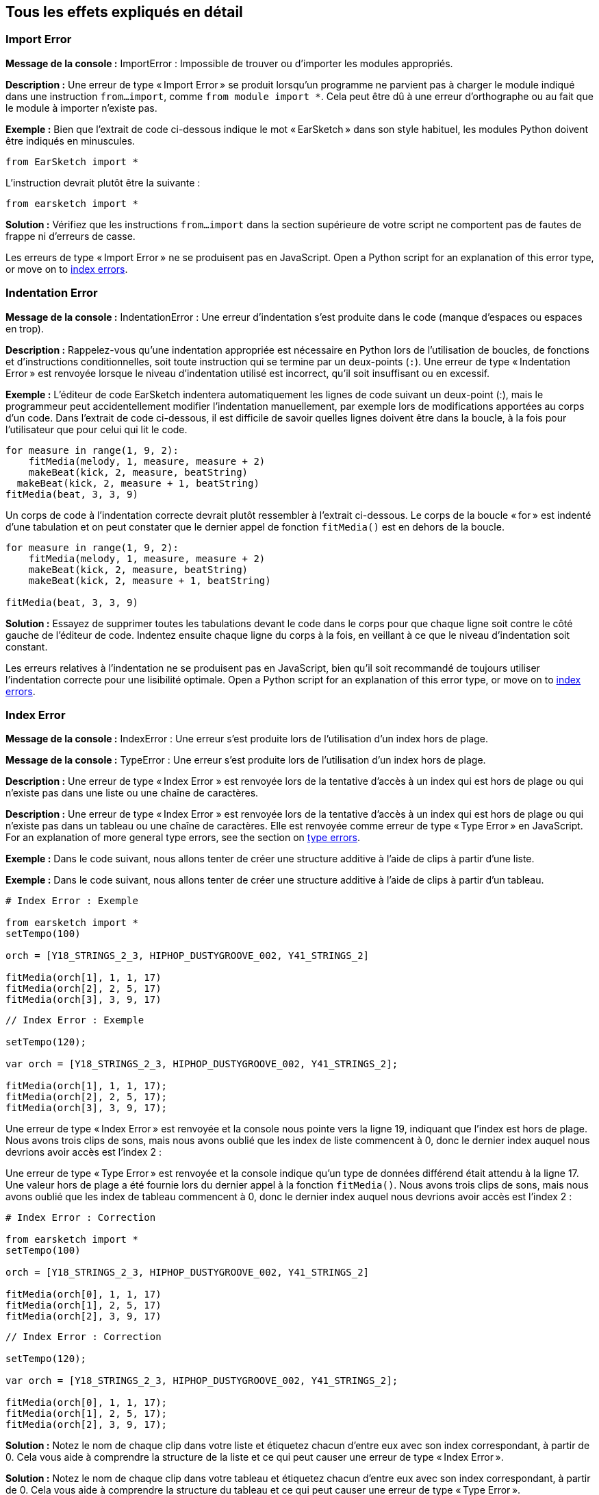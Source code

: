 [[ch_29]]
== Tous les effets expliqués en détail
:nofooter:

[[importerror]]
=== Import Error

//Python only

[role="curriculum-python"]
*Message de la console :* ImportError : Impossible de trouver ou d'importer les modules appropriés.

[role="curriculum-python"]
*Description :* Une erreur de type « Import Error » se produit lorsqu'un programme ne parvient pas à charger le module indiqué dans une instruction `from...import`, comme `from module import *`. Cela peut être dû à une erreur d'orthographe ou au fait que le module à importer n'existe pas.

[role="curriculum-python"]
*Exemple :* Bien que l'extrait de code ci-dessous indique le mot « EarSketch » dans son style habituel, les modules Python doivent être indiqués en minuscules.

////
Can't turn off pasted without this appearing in JS mode.
////

[role="curriculum-python"]
[source,python]
----
from EarSketch import *
----

[role="curriculum-python"]
L'instruction devrait plutôt être la suivante :

[role="curriculum-python"]
[source,python]
----
from earsketch import *
----

[role="curriculum-python"]
*Solution :* Vérifiez que les instructions `from...import` dans la section supérieure de votre script ne comportent pas de fautes de frappe ni d'erreurs de casse.

[role="curriculum-javascript"]
Les erreurs de type « Import Error » ne se produisent pas en JavaScript. Open a Python script for an explanation of this error type, or move on to <<every-error-explained-in-detail#indexerror, index errors>>.

[[indentationerror]]
=== Indentation Error

//Python only

[role="curriculum-python"]
*Message de la console :* IndentationError : Une erreur d'indentation s'est produite dans le code (manque d'espaces ou espaces en trop).

[role="curriculum-python"]
*Description :* Rappelez-vous qu'une indentation appropriée est nécessaire en Python lors de l'utilisation de boucles, de fonctions et d'instructions conditionnelles, soit toute instruction qui se termine par un deux-points (`:`). Une erreur de type « Indentation Error » est renvoyée lorsque le niveau d'indentation utilisé est incorrect, qu'il soit insuffisant ou en excessif.

[role="curriculum-python"]
*Exemple :* L'éditeur de code EarSketch indentera automatiquement les lignes de code suivant un deux-point (:), mais le programmeur peut accidentellement modifier l'indentation manuellement, par exemple lors de modifications apportées au corps d'un code. Dans l'extrait de code ci-dessous, il est difficile de savoir quelles lignes doivent être dans la boucle, à la fois pour l'utilisateur que pour celui qui lit le code.

////
Can't turn off pasting without this appearing in JS mode
////

[role="curriculum-python"]
[source,python]
----
for measure in range(1, 9, 2):
    fitMedia(melody, 1, measure, measure + 2)
    makeBeat(kick, 2, measure, beatString)
  makeBeat(kick, 2, measure + 1, beatString)
fitMedia(beat, 3, 3, 9)
----

[role="curriculum-python"]
Un corps de code à l'indentation correcte devrait plutôt ressembler à l'extrait ci-dessous. Le corps de la boucle « for » est indenté d'une tabulation et on peut constater que le dernier appel de fonction `fitMedia()` est en dehors de la boucle.

[role="curriculum-python"]
[source,python]
----
for measure in range(1, 9, 2):
    fitMedia(melody, 1, measure, measure + 2)
    makeBeat(kick, 2, measure, beatString)
    makeBeat(kick, 2, measure + 1, beatString)

fitMedia(beat, 3, 3, 9)
----

[role="curriculum-python"]
*Solution :* Essayez de supprimer toutes les tabulations devant le code dans le corps pour que chaque ligne soit contre le côté gauche de l'éditeur de code. Indentez ensuite chaque ligne du corps à la fois, en veillant à ce que le niveau d'indentation soit constant.

[role="curriculum-javascript"]
Les erreurs relatives à l'indentation ne se produisent pas en JavaScript, bien qu'il soit recommandé de toujours utiliser l'indentation correcte pour une lisibilité optimale. Open a Python script for an explanation of this error type, or move on to <<every-error-explained-in-detail#indexerror, index errors>>.

[[indexerror]]
=== Index Error

[role="curriculum-python"]
*Message de la console :* IndexError : Une erreur s'est produite lors de l'utilisation d'un index hors de plage.

[role="curriculum-javascript"]
*Message de la console :* TypeError : Une erreur s'est produite lors de l'utilisation d'un index hors de plage.

[role="curriculum-python"]
*Description :* Une erreur de type « Index Error » est renvoyée lors de la tentative d'accès à un index qui est hors de plage ou qui n'existe pas dans une liste ou une chaîne de caractères.

[role="curriculum-javascript"]
*Description :* Une erreur de type « Index Error » est renvoyée lors de la tentative d'accès à un index qui est hors de plage ou qui n'existe pas dans un tableau ou une chaîne de caractères. Elle est renvoyée comme erreur de type « Type Error » en JavaScript. For an explanation of more general type errors, see the section on <<every-error-explained-in-detail#typeerror, type errors>>.

[role="curriculum-python"]
*Exemple :* Dans le code suivant, nous allons tenter de créer une structure additive à l'aide de clips à partir d'une liste.

[role="curriculum-javascript"]
*Exemple :* Dans le code suivant, nous allons tenter de créer une structure additive à l'aide de clips à partir d'un tableau.

[role="curriculum-python"]
[source,python]
----
# Index Error : Exemple

from earsketch import *
setTempo(100)

orch = [Y18_STRINGS_2_3, HIPHOP_DUSTYGROOVE_002, Y41_STRINGS_2]

fitMedia(orch[1], 1, 1, 17)
fitMedia(orch[2], 2, 5, 17)
fitMedia(orch[3], 3, 9, 17)
----

[role="curriculum-javascript"]
[source,javascript]
----
// Index Error : Exemple

setTempo(120);

var orch = [Y18_STRINGS_2_3, HIPHOP_DUSTYGROOVE_002, Y41_STRINGS_2];

fitMedia(orch[1], 1, 1, 17);
fitMedia(orch[2], 2, 5, 17);
fitMedia(orch[3], 3, 9, 17);
----

[role="curriculum-python"]
Une erreur de type « Index Error » est renvoyée et la console nous pointe vers la ligne 19, indiquant que l'index est hors de plage. Nous avons trois clips de sons, mais nous avons oublié que les index de liste commencent à 0, donc le dernier index auquel nous devrions avoir accès est l'index 2 :

[role="curriculum-javascript"]
Une erreur de type « Type Error » est renvoyée et la console indique qu'un type de données différend était attendu à la ligne 17. Une valeur hors de plage a été fournie lors du dernier appel à la fonction `fitMedia()`. Nous avons trois clips de sons, mais nous avons oublié que les index de tableau commencent à 0, donc le dernier index auquel nous devrions avoir accès est l'index 2 :

[role="curriculum-python"]
[source,python]
----
# Index Error : Correction

from earsketch import *
setTempo(100)

orch = [Y18_STRINGS_2_3, HIPHOP_DUSTYGROOVE_002, Y41_STRINGS_2]

fitMedia(orch[0], 1, 1, 17)
fitMedia(orch[1], 2, 5, 17)
fitMedia(orch[2], 3, 9, 17)
----

[role="curriculum-javascript"]
[source,javascript]
----
// Index Error : Correction

setTempo(120);

var orch = [Y18_STRINGS_2_3, HIPHOP_DUSTYGROOVE_002, Y41_STRINGS_2];

fitMedia(orch[0], 1, 1, 17);
fitMedia(orch[1], 2, 5, 17);
fitMedia(orch[2], 3, 9, 17);
----

[role="curriculum-python"]
*Solution :* Notez le nom de chaque clip dans votre liste et étiquetez chacun d'entre eux avec son index correspondant, à partir de 0. Cela vous aide à comprendre la structure de la liste et ce qui peut causer une erreur de type « Index Error ».

[role="curriculum-javascript"]
*Solution :* Notez le nom de chaque clip dans votre tableau et étiquetez chacun d'entre eux avec son index correspondant, à partir de 0. Cela vous aide à comprendre la structure du tableau et ce qui peut causer une erreur de type « Type Error ».

[[nameerror]]
=== Name Error

[role="curriculum-python"]
*Message de la console :* NameError : Une erreur relative à un nom de variable ou de fonction non défini s'est produite.

[role="curriculum-javascript"]
*Message de la console :* ReferenceError : Une erreur relative à un nom de variable ou de fonction non défini s'est produite.

[role="curriculum-python"]
*Description :* Une erreur de type « Name Error » se produit lorsqu'un programme essaie d'utiliser une variable ou d'appeler une fonction qui n'a jamais été définie, le plus souvent en raison d'une faute de frappe.

[role="curriculum-javascript"]
*Description :* Une erreur de type « Name Error » se produit lorsqu'un programme essaie d'utiliser une variable ou d'appeler une fonction qui n'a jamais été définie, le plus souvent en raison d'une faute de frappe. JavaScript fait spécifiquement référence à ce type d'erreur comme étant une erreur de type « Reference Error ».

[role="curriculum-python"]
*Exemple :* Ci-dessous se trouve un script simple pour afficher la chaîne de caractères assignée à la variable `today`. Cependant, une erreur relative à l'instruction « print » empêche le script de s'exécuter.

[role="curriculum-javascript"]
*Exemple :* Ci-dessous se trouve un script simple pour afficher la chaîne de caractères assignée à la variable `today`. Cependant, une erreur relative à la fonction `println()` empêche le script de s'exécuter.


[role="curriculum-python"]
[source,python]
----
# Name Error : Exemple

from earsketch import *
setTempo(120)

today = readInput("What day is it?")
print("Today is " + Today)
----

[role="curriculum-javascript"]
[source,javascript]
----
// Reference Error : Exemple

setTempo(120);

var today = readInput("What day is it?");
println("Today is " + Today);
----

Dans ce cas, la variable contenant la chaîne de caractères à concaténer n'a pas été référencée par le nom approprié ; un « t » en minuscule aurait dû être utilisé.

[role="curriculum-python"]
[source,python]
----
# Name Error : Correction

from earsketch import *
setTempo(120)

today = readInput("What day is it?")
print("Today is " + today)
----

[role="curriculum-javascript"]
[source,javascript]
----
// Reference Error : Correction

setTempo(120);

var today = readInput("What day is it?");
println("Today is " + today);
----

*Solution :* Vérifiez l'orthographe et la casse de vos variables et de vos fonctions. Lorsque vous utilisez une variable ou que vous appelez une fonction, assurez-vous que chacune a été précédemment définie et veillez à bien définir une fonction avant de l'appeler. Bien que vous puissiez coller les noms directement, assurez-vous que vos noms de constantes de sons s'alignent sur les noms de clips dans le navigateur de sons.

[[parseerror]]
=== Parse Error

[role="curriculum-python"]
*Message de la console :* ParseError : Une erreur s'est produite lors de la lecture du code.

[role="curriculum-python"]
*Description :* Le terme *Parsing ou analyse syntaxique* signifie convertir une forme d'informations en une autre. Par conséquent, une erreur de type « Parse Error » se produit lorsque l'interpréteur est incapable de convertir votre code en des informations que l'ordinateur peut utiliser pour faire de la musique. Le formatage du code, c'est-à-dire les parenthèses et les crochets, est souvent la cause d'une erreur de type « Parse Error ».

[role="curriculum-python"]
*Exemple :* Dans l'exemple suivant, nous tentons de nous amuser en sélectionnant des beats aléatoires à jouer sur une mélodie, mais quelque chose empêche l'exécution du code.

[role="curriculum-python"]
[source,python]
----
# Parse Error : Exemple

from earsketch import *
setTempo(98)

soundFolder = HIP_HOP_98_BPM__HHDUSTYGROOVE

chords1 = RD_WORLD_PERCUSSION_PAN_FLUTE_1
chords2 = RD_WORLD_PERCUSSION_PAN_FLUTE_2

fitMedia(chords1, 1, 1, 9)
fitMedia(chords2, 1, 9, 17)

for measure in range(1, 17, 2):
  # sélectionnez un clip aléatoire à l'aide de la fonction API de EarSketch
  beat = selectRandomFile(soundFolder
  fitMedia(beat, 2, measure, measure + 2)
----

////
The parse error included in the example above breaks AsciiDoc syntax highlighting here for some reason. Same happens in Ch. 3. If removed while editing, the closing parentheses of selectRandomFile() should be omitted.
////

[role="curriculum-python"]
Lors de l'exécution du code, la console pointe vers la ligne 26. Cette ligne semble correcte, mais les parenthèses de fermeture manquent à la fonction `selectRandomFile()` de la ligne précédente. Dans de nombreux cas, les erreurs de type « Parse Error » peuvent être corrigées rapidement.

[role="curriculum-python"]
[source,python]
----
# Parse Error : Correction

from earsketch import *
setTempo(98)

soundFolder = HIP_HOP_98_BPM__HHDUSTYGROOVE

chords1 = RD_WORLD_PERCUSSION_PAN_FLUTE_1
chords2 = RD_WORLD_PERCUSSION_PAN_FLUTE_2

fitMedia(chords1, 1, 1, 9)
fitMedia(chords2, 1, 9, 17)

for measure in range(1, 17, 2):
    # sélectionnez un clip aléatoire à l'aide de la fonction API de EarSketch
    beat = selectRandomFile(soundFolder)
    fitMedia(beat, 2, measure, measure + 2)
----

[role="curriculum-python"]
*Solution :* Consultez la console pour savoir où se trouve la ligne fautive. Assurez-vous que toutes les définitions de fonctions, les appels de fonctions et les autres expressions possèdent des parenthèses d'ouverture et de fermeture. Vérifiez s'il y a des signes de ponctuation manquants ou en trop à d'autres endroits de votre script. De plus, vérifiez s'il manque des définitions de fonctions et des arguments. Enfin, vérifiez l'orthographe des arguments que vous passez aux fonctions.

[role="curriculum-javascript"]
Parse errors are interpreted broadly as syntax errors in JavaScript, which is covered <<every-error-explained-in-detail#syntaxerror, next>>.

[[syntaxerror]]
=== Syntax Error

*Message de la console :* SyntaxError : Une erreur relative à la syntaxe (la disposition) du code s'est produite.

*Description :* Une erreur de type « Syntax Error » se produit lorsqu'un programme rencontre une erreur au niveau de la syntaxe du script, soit les règles d'un langage de programmation spécifique.

*Exemple :* Le script suivant est censé créer des blips futuristes à changement dynamique. Cependant, il contient deux bogues communs qui causent des erreurs de type « Syntax Error ».

[role="curriculum-python"]
[source,python]
----
# Syntax Error : Exemple

from earsketch import *
setTempo(120)

clap = RD_TRAP_ARCADEFIRESFX_1
beatString = "00+-0-00+0+-0+++"

for measure in range(1, 32):
    if measure % 4 = 0
    # Utilisation de la fonction API de EarSketch pour mélanger la chaîne de caractères de beat
    beatString = shuffleString(beatString)
    makeBeat(clap, 1, measure, beatString)
----

[role="curriculum-javascript"]
[source,javascript]
----
// Syntax Error : Exemple

setTempo(120);

var clap = RD_TRAP_ARCADEFIRESFX_1;
var beatString = "00+-0-00+0+-0+++";

for (var measure = 1; measure < 32; measure++){
  if (measure % 4 = 0)
    //Utilisation de la fonction API de EarSketch pour mélanger une chaîne de caractères de beat
    beatString = shuffleString(beatString);
  }
  makeBeat(clap, 1, measure, beatString);
}
----

[role="curriculum-python"]
Pour ce script, l'éditeur de code nous signale la ligne fautive. Notez qu'il manque un deux-points (:) dans l'instruction _if_. À la même ligne, il y a également une condition invalide ; il faut utiliser l'opérateur d'égalité `==` au lieu de l'opérateur d'affectation `=`.

[role="curriculum-javascript"]
Pour ce script, l'éditeur de code nous signale la ligne fautive. Notez qu'il manque une accolade d'ouverture dans l'instruction de corps _if_. À la même ligne, il y a également une condition invalide ; il faut utiliser l'opérateur d'égalité stricte `===` au lieu de l'opérateur d'affectation `=`.

[role="curriculum-python"]
[source,python]
----
# Syntax Error : Correction

from earsketch import *
setTempo(120)

clap = RD_TRAP_ARCADEFIRESFX_1
beatString = "00+-0-00+0+-0+++"

for measure in range(1, 32):
    if measure % 4 == 0:
        # Utilisation de la fonction API de EarSketch pour mélanger la chaîne de caractères de beat
        beatString = shuffleString(beatString)
    makeBeat(clap, 1, measure, beatString)
----

[role="curriculum-javascript"]
[source,javascript]
----
// Syntax Error : Correction

setTempo(120);

var clap = RD_TRAP_ARCADEFIRESFX_1;
var beatString = "00+-0-00+0+-0+++";

for (var measure = 1; measure < 32; measure++) {
    if (measure % 4 === 0) {
    // Utilisation de la fonction API de EarSketch pour mélanger la chaîne de caractères de beat
        beatString = shuffleString(beatString);
    }
    makeBeat(clap, 1, measure, beatString);
}
----

[role="curriculum-python"]
*Solution :* Vérifiez constamment la console et l'éditeur de code pour trouver des indices. Au-delà des erreurs courantes indiquées ci-dessus, vérifiez la présence des guillemets d'ouverture et de fermeture et veillez à ne pas utiliser les mots-clés de Python comme noms de variables.

////
Added solution from parse error to JS version below.
////

[role="curriculum-javascript"]
*Solution :* Vérifiez constamment la console et l'éditeur de code pour trouver des indices.
Au-delà des erreurs courantes indiquées ci-dessus, vérifiez la présence des guillemets d'ouverture et de fermeture, et assurez-vous que les définitions de fonctions, les appels de fonction et les autres expressions possèdent leurs parenthèses d'ouverture et de fermeture. Vérifiez également s'il y a des signes de ponctuation manquants ou en trop à d'autres endroits de votre script. De plus, vérifiez s'il manque des définitions de fonctions et des arguments. Vous ne pouvez pas utiliser les termes réservés à JavaScript comme noms de variables. Enfin, vérifiez l'orthographe des arguments que vous passez aux fonctions.

[[typeerror]]
=== Type Error

*Message de la console :* TypeError : Une erreur relative au type de données attendu s'est produite.

*Description :* Une erreur de type « Type Error » se produit lorsqu'une opération ou une fonction spécifique attend un type de données, mais en reçoit un autre.

[role="curriculum-python"]
*Exemple :* Supposons que vous ayez écrit un script qui effectue le suivi du nombre de mesures totales utilisées à l'aide d'une variable qui s'actualise. Dans l'extrait de code ci-dessous, nous essayons d'afficher un message indiquant la longueur d'une chanson.

[role="curriculum-javascript"]
*Exemple :* Supposons que vous ayez écrit un script qui prend des entrées d'utilisateur pour déterminer la longueur de la chanson. La valeur de l'utilisateur est passée à la fonction `fitMedia()`.

[role="curriculum-python"]
[source,python]
----
# Type Error : Exemple

from earsketch import *
setTempo(120)

soundClip = DUBSTEP_DRUMLOOP_MAIN_006
beatString = "0+000+++0--0-0--"
measureTotal = 0

for measure in range(1, 9):
    makeBeat(soundClip, 1, measure, beatString)
    measureTotal += 1

print("Votre beat est composé de " + measureTotal + " mesures.")
----

[role="curriculum-javascript"]
[source,javascript]
----
// Type Error : Exemple

setTempo(120);

var soundClip = DUBSTEP_DRUMLOOP_MAIN_006;
var measureTotal = readInput("Combien y a-t-il de mesures ?");

println(measureTotal);

fitMedia(soundClip, 1, 1, measureTotal + 1);
----

[role="curriculum-python"]
Une erreur de type « Type Error » est renvoyée, car le type du nombre ne peut pas être concaténé dans une chaîne de caractères. Nous pouvons plutôt utiliser la conversion du type de données pour d'abord convertir la valeur `measureTotal` en une chaîne de caractères :

[role="curriculum-javascript"]
Une erreur de type « Type Error » est renvoyée, car nous avons accidentellement passé une chaîne de caractères comme dernier argument de la fonction `fitMedia()`. Nous pouvons plutôt utiliser la conversion du type de données pour d'abord convertir la chaîne de caractères `measureTotal` en un nombre :

[role="curriculum-python"]
[source,python]
----
# Type Error : Correction

from earsketch import *
setTempo(120)

soundClips = DUBSTEP_DRUMLOOP_MAIN_006
beatString = "0+000+++0--0-0--"
measureTotal = 0

for measure in range(1, 9):
    makeBeat(soundClips, 1, measure, beatString)
    measureTotal += 1

print("Votre beat est composé de " + str(measureTotal) + " mesures.")
----

[role="curriculum-javascript"]
[source,javascript]
----
// Type Error : Correction

setTempo(120);

var soundClip = DUBSTEP_DRUMLOOP_MAIN_006;
var measureTotal = readInput("Combien y a-t-il de mesures ?");

println(measureTotal);

fitMedia(soundClip, 1, 1, Number(measureTotal) + 1);
----

*Solution :* La console de EarSketch donne le type de données fautif et pointe vers un numéro de ligne spécifique. Vérifiez les types de données cohérents dans les expressions arithmétiques, les opérations de structure de données et les arguments de fonctions. De plus, assurez-vous que vos appels de fonction ont le nombre d'arguments approprié.

////
(ex. trying to concatenate something into string that isn't string, modifying a string value instead of concatenating something in, function call with too few arguments)
////

[[valueerror]]
=== Value Error

[role="curriculum-python"]
*Message de la console :* ValueError : Un argument fourni ne se trouve pas dans l'ensemble ou la plage de valeurs acceptables pour une fonction.

[role="curriculum-javascript"]
*Message de la console :* RangeError : Un argument fourni ne se trouve pas dans l'ensemble ou la plage de valeurs acceptables pour une fonction.

[role="curriculum-python"]
*Description :* Une erreur de type « ValueError » se produit lorsqu'une fonction reçoit un argument de type correct, mais une valeur inappropriée.

[role="curriculum-javascript"]
*Description :* Une erreur de type « ValueError » se produit lorsqu'une fonction reçoit un argument de type correct, mais une valeur inappropriée. JavaScript fait spécifiquement référence à ce type d'erreur comme étant une erreur de type « Range Error ».

[role="curriculum-python"]
*Exemple :* L'extrait de code suivant tente de créer un beat intéressant en utilisant `makeBeat()` avec des listes.

[role="curriculum-javascript"]
*Exemple :* L'extrait de code suivant tente de créer un beat intéressant en utilisant `makeBeat()` avec des tableaux.

[role="curriculum-python"]
[source,python]
----
# Value Error: Exemple

from earsketch import *
setTempo(120)

drumKit = [OS_KICK06, RD_UK_HOUSE_SOLODRUMPART_15, OS_COWBELL01, TECHNO_ACIDBASS_001]
beatString = "1+3+1+221+2+1+24"

makeBeat(drumKit, 1, 1, beatString)
----

[role="curriculum-javascript"]
[source,javascript]
----
// Range Error: Exemple

setTempo(120);

var drumKit = [OS_KICK06, RD_UK_HOUSE_SOLODRUMPART_15, OS_COWBELL01, TECHNO_ACIDBASS_001];
var beatString = "1+3+1+221+2+1+24";

makeBeat(drumKit, 1, 1, beatString);
----

[role="curriculum-python"]
Le quatrième argument de la fonction `makeBeat()` est du type approprié, mais une des valeurs d'index auxquelles il doit accéder est invalide. Dans ce scénario, il est probable que le programmeur ait oublié que les index de liste commencent à zéro.

[role="curriculum-javascript"]
Le quatrième argument de la fonction `makeBeat()` est du type approprié, mais une des valeurs d'index auxquelles il doit accéder est invalide. Dans ce scénario, il est probable que le programmeur ait oublié que les index de tableau commencent à zéro.

[role="curriculum-python"]
[source,python]
----
# Value Error : Correction

from earsketch import *
setTempo(120)

drumKit = [OS_KICK06, RD_UK_HOUSE_SOLODRUMPART_15, OS_COWBELL01, TECHNO_ACIDBASS_001]
beatString = "0+2+0+110+1+0+13"

makeBeat(drumKit, 1, 1, beatString)
----

[role="curriculum-javascript"]
[source,javascript]
----
// Range error : Correction

setTempo(120);

var drumKit = [OS_KICK06, RD_UK_HOUSE_SOLODRUMPART_15, OS_COWBELL01, TECHNO_ACIDBASS_001];
var beatString = "0+2+0+110+1+0+13";

makeBeat(drumKit, 1, 1, beatString);
----

*Solution :* Vérifiez vos chaînes de caractères de beat pour vous assurer que les valeurs sont dans la plage appropriée. De plus, confirmez que tous les arguments fournis à la fonction `setEffect()` sont dans la plage requise pour l'effet.
